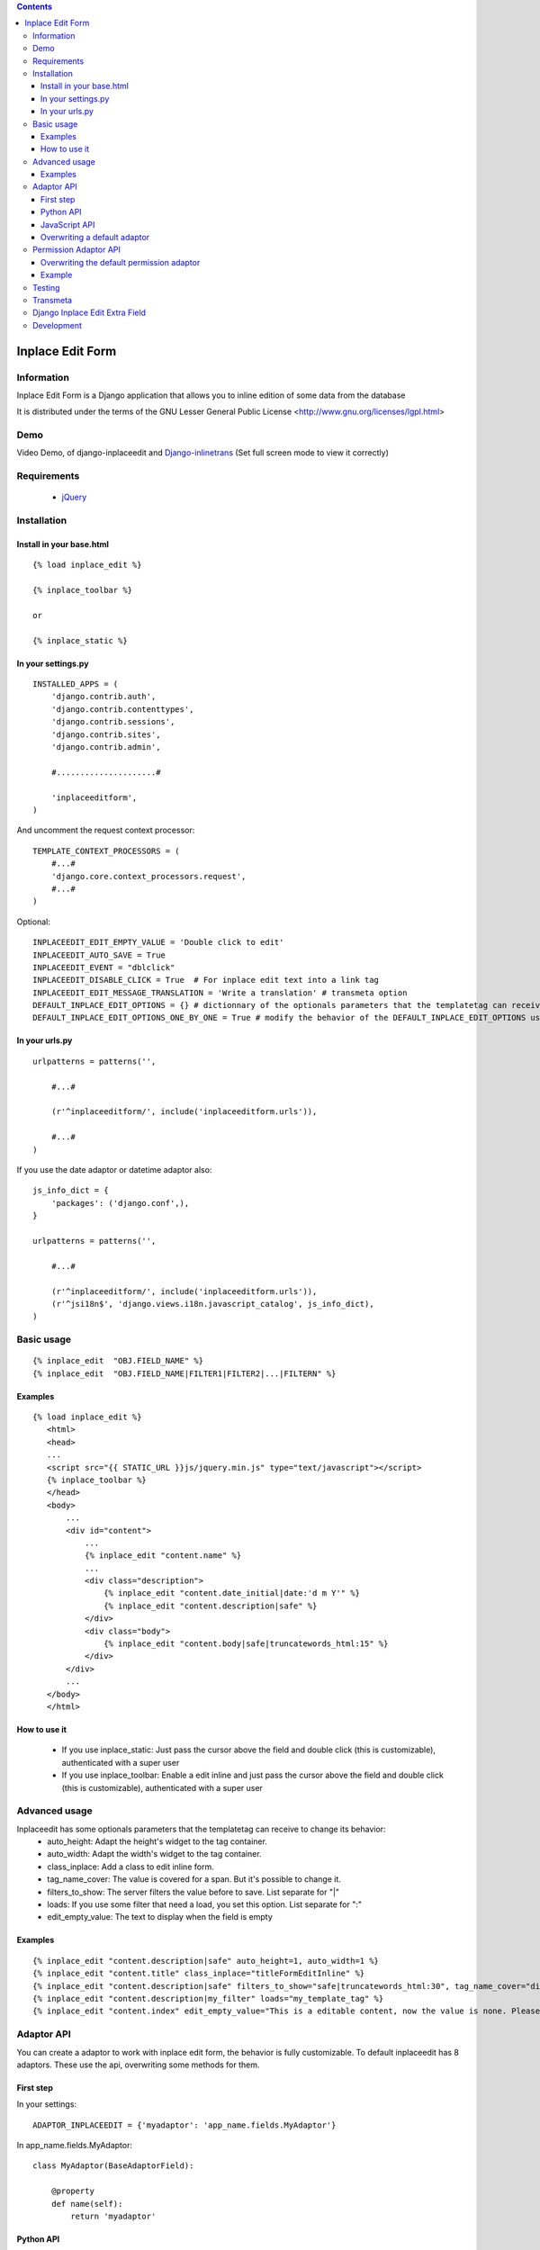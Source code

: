 .. contents::

=================
Inplace Edit Form
=================

Information
===========

.. image:: https://badge.fury.io/py/django-inplaceedit.png
    :target: http://badge.fury.io/py/django-inplaceedit

.. image:: https://pypip.in/d/django-inplaceedit/badge.png
        :target: https://pypi.python.org/pypi/django-inplaceedit

Inplace Edit Form is a Django application that allows you to inline edition of some data from the database

It is distributed under the terms of the GNU Lesser General Public
License <http://www.gnu.org/licenses/lgpl.html>

Demo
====

Video Demo, of django-inplaceedit and `Django-inlinetrans <http://pypi.python.org/pypi/django-inlinetrans>`_ (Set full screen mode to view it correctly)

.. image:: https://github.com/Yaco-Sistemas/django-inplaceedit/raw/master/video-frame.png
   :target: http://www.youtube.com/watch?v=_EjisXtMy_Y


Requirements
============

 * `jQuery <http://jquery.com/>`_

Installation
============

Install in your base.html
-------------------------

::

    {% load inplace_edit %}

    {% inplace_toolbar %}

    or

    {% inplace_static %}


In your settings.py
-------------------

::

    INSTALLED_APPS = (
        'django.contrib.auth',
        'django.contrib.contenttypes',
        'django.contrib.sessions',
        'django.contrib.sites',
        'django.contrib.admin',

        #.....................#

        'inplaceeditform',
    )


And uncomment the request context processor:

::

    TEMPLATE_CONTEXT_PROCESSORS = (
        #...#
        'django.core.context_processors.request',
        #...#
    )


Optional:

::

    INPLACEEDIT_EDIT_EMPTY_VALUE = 'Double click to edit'
    INPLACEEDIT_AUTO_SAVE = True
    INPLACEEDIT_EVENT = "dblclick"
    INPLACEEDIT_DISABLE_CLICK = True  # For inplace edit text into a link tag
    INPLACEEDIT_EDIT_MESSAGE_TRANSLATION = 'Write a translation' # transmeta option
    DEFAULT_INPLACE_EDIT_OPTIONS = {} # dictionnary of the optionals parameters that the templatetag can receive to change its behavior (see the Advanced usage section)
    DEFAULT_INPLACE_EDIT_OPTIONS_ONE_BY_ONE = True # modify the behavior of the DEFAULT_INPLACE_EDIT_OPTIONS usage, if True then it use the default values not specified in your template, if False it uses these options only when the dictionnary is empty (when you do put any options in your template)


In your urls.py
---------------

::

    urlpatterns = patterns('',

        #...#

        (r'^inplaceeditform/', include('inplaceeditform.urls')),

        #...#
    )

If you use the date adaptor or datetime adaptor also:

::

    js_info_dict = {
        'packages': ('django.conf',),
    }

    urlpatterns = patterns('',

        #...#

        (r'^inplaceeditform/', include('inplaceeditform.urls')),
        (r'^jsi18n$', 'django.views.i18n.javascript_catalog', js_info_dict),
    )


Basic usage
===========

::

  {% inplace_edit  "OBJ.FIELD_NAME" %}
  {% inplace_edit  "OBJ.FIELD_NAME|FILTER1|FILTER2|...|FILTERN" %}

Examples
--------

::

 {% load inplace_edit %}
    <html>
    <head>
    ...
    <script src="{{ STATIC_URL }}js/jquery.min.js" type="text/javascript"></script>
    {% inplace_toolbar %}
    </head>
    <body>
        ...
        <div id="content">
            ...
            {% inplace_edit "content.name" %}
            ...
            <div class="description">
                {% inplace_edit "content.date_initial|date:'d m Y'" %}
                {% inplace_edit "content.description|safe" %}
            </div>
            <div class="body">
                {% inplace_edit "content.body|safe|truncatewords_html:15" %}
            </div>
        </div>
        ...
    </body>
    </html>

How to use it
-------------

 * If you use inplace_static: Just pass the cursor above the field and double click (this is customizable), authenticated with a super user
 * If you use inplace_toolbar: Enable a edit inline and just pass the cursor above the field and double click (this is customizable), authenticated with a super user

Advanced usage
==============

Inplaceedit has some optionals parameters that the templatetag can receive to change its behavior:
 * auto_height: Adapt the height's widget to the tag container.
 * auto_width: Adapt the width's widget to the tag container.
 * class_inplace: Add a class to edit inline form.
 * tag_name_cover: The value is covered for a span. But it's possible to change it.
 * filters_to_show: The server filters the value before to save. List separate for "|"
 * loads: If you use some filter that need a load, you set this option. List separate for ":"
 * edit_empty_value: The text to display when the field is empty

Examples
--------

::

    {% inplace_edit "content.description|safe" auto_height=1, auto_width=1 %}
    {% inplace_edit "content.title" class_inplace="titleFormEditInline" %}
    {% inplace_edit "content.description|safe" filters_to_show="safe|truncatewords_html:30", tag_name_cover="div" %}
    {% inplace_edit "content.description|my_filter" loads="my_template_tag" %}
    {% inplace_edit "content.index" edit_empty_value="This is a editable content, now the value is none. Please double click to edit inplace" %}

Adaptor API
===========

You can create a adaptor to work with inplace edit form, the behavior is fully customizable. To default inplaceedit has 8 adaptors. These use the api, overwriting some methods for them.

First step
----------

In your settings:

::

    ADAPTOR_INPLACEEDIT = {'myadaptor': 'app_name.fields.MyAdaptor'}

In app_name.fields.MyAdaptor:

::

    class MyAdaptor(BaseAdaptorField):

        @property
        def name(self):
            return 'myadaptor'

Python API
----------

 * loads_to_post: It returns the value of the request (normally request.POST)
 * classes: Classes of tag cover. By default "inplaceedit" and "myadaptorinplaceedit"
 * get_config: Preprocessed of the configuration. By default, it does nothing.
 * get_form_class: It returns the form class.
 * get_form: It returns a instace of form class.
 * get_field: It returns a field of instance of form class.
 * render_value: It returns the render of the value. If you write {% inplace_edit "obj.name|filter1" %} it returns something like this {{ obj.name|filter1 }}.
 * render_value_edit: It returns the render value if you can edit. It returns by default the same of "render_value", but if the value is None call to empty_value
 * empty_value: It returns an empty value for this adaptor. By default, 'Dobleclick to edit'.
 * render_field: It returns the render of form, with a field.
 * render_media_field: It returns the media (scripts and css) of the field.
 * render_config: It returns the render of config.
 * can_edit: It returns a boolean that indicate if this user can edit inline this content or not.
 * get_value_editor: It returns a clean value to be saved in DB.
 * save: Save the value in DB.
 * get_auto_height: Returned if the field rendered with auto height
 * get_auto_width: Returned if the field rendered with auto width
 * treatment_height: Special treatment to widget's height.
 * treatment_width: Special treatment to widget's width.

::

    If you want to use own options in your adaptor, you can do it. These options will be in self.config in the adaptor.
    {% inplace_edit "obj.field_name" my_opt1="value1", my_opt2="value2" %}

JavaScript API
--------------

You can change the javascript behaviour by adding or overriding methods from the original implementation by adding the special file jquery.inplaceeditform.hooks.js to your project.
$.inplaceeditform.extend takes an object with the new or replacement methods.

::

    $.inplaceeditform.extend(
        {
            inplaceApplySuccessShowMessage: function(inplace_span) {
                var self = $.inplaceeditform;
                if (self.opts.successText) {
                    var modal = $('#inplaceedit-modal');
                    var body = modal.find('div.modal-body p');
                    body.html(self.opts.successText);

                    setTimeout(function () {
                        modal.fadeOut(function () {
                            $(this).remove();
                        });
                    }, 2000);
                }
                modal.show();
            }
        }
    );


Additionally there are four hooks,

 * getValue: if the value is componing for various widgets, you can set the function getValue, to these DOM elements. Something like this:

    ::

        <script type="text/javascript">
            (function($){
                $(document).ready(function () {
                    function myGetValue(form, field_id) {
                        return ""Something"";
                    }
                    $(".applyMyAdaptor").data("getValue", myGetValue);
            });
            })(jQuery);
        </script>

 * applyFinish: if you need/want to do some action after the value be saved. Something like this:

    ::

        <script type="text/javascript">
            (function($){
                $(document).ready(function () {
                    function myApplyFinish() {
                        return ""Something"";
                    }
                    $(".applyMyAdaptor").data("applyFinish", myApplyFinish);
            });
            })(jQuery);
        </script>

 * cancelFinish: if you need/want to do some action after the cancel the edit. Something like this:

    ::

        <script type="text/javascript">
            (function($){
                $(document).ready(function () {
                    function myCancelFinish() {
                        return ""Something"";
                    }
                    $(".cancelMyAdaptor").data("cancelFinish", myCancelFinish);
            });
            })(jQuery);
        </script>

  * extraConfig: if you need/want add something to the config in the ajax request to print the field

    ::

        <script type="text/javascript">
            (function($){
                $(document).ready(function () {
                    function myExtraConfig(data) {
                        return data + ""Something"";
                    }
                    $(".configMyAdaptor").data("extraConfig", myExtraConfig);
            });
            })(jQuery);
        </script>

For example the adaptor datetime use these hooks.

Overwriting a default adaptor
-----------------------------

To overwrite a adaptor add in your settings something like this:

::

 ADAPTOR_INPLACEEDIT = {'text': 'app_name.fields.MyAdaptorText'}

For this case you overwrite the AdaptorText with MyAdaptorText.

Permission Adaptor API
======================

By default you can inline edit a field if you are authenticated with a superuser. But it's customizable:


Overwriting the default permission adaptor
-------------------------------------------

This package have two inplementations:

 * SuperUserPermEditInline (by default): Only you can edit if you are super user
 * AdminDjangoPermEditInline: Yo can edit the content if you have a permission edit for that model. If you want enabled this, write in your settings:

 ::

   ADAPTOR_INPLACEEDIT_EDIT = 'inplace_edit.perms.AdminDjangoPermEditInline'



You can create a specify adaptor. MyAdaptorEditInline is a class with a single class method, this method receives a adaptor field

::

 # in your settings

 ADAPTOR_INPLACEEDIT_EDIT = 'app_name.perms.MyAdaptorEditInline'


 # in app_name.perms

 class MyAdaptorEditInline(object):

     @classmethod
     def can_edit(cls, adaptor_field):
        return True # All user can edit


Example
-------

::

 class MyAdaptorEditInline(object):

     @classmethod
     def can_edit(cls, adaptor_field):
         user = adaptor_field.request.user
         obj = adaptor_field.obj
         can_edit = False
         if user.is_anonymous():
             pass
         elif user.is_superuser:
             can_edit = True
         else:
            can_edit = has_permission(obj, user, 'edit')
         return can_edit


Testing
=======

This django application has been tested on severals browsers: Firefox, Google Chrome, Opera, Safari and Internet Explorer on versions 7 and 8, to check javascript actions.

Also, exists a django project to test inplaceeditform. This project can use as demo project, because inplaceeditform is totally adapted to it.

Transmeta
=========

This egg is compatible with  `Transmeta <http://pypi.python.org/pypi/django-transmeta>`_  But it is not a requirement

Django Inplace Edit Extra Field
===============================

If you want to get more download `Django Inplace Edit Extra Field <http://pypi.python.org/pypi/django-inplaceedit-extra-fields>`_

Development
===========

You can get the last bleeding edge version of inplaceedit by doing a checkout
of its git repository::

  git clone git://github.com/Yaco-Sistemas/django-inplaceedit.git


